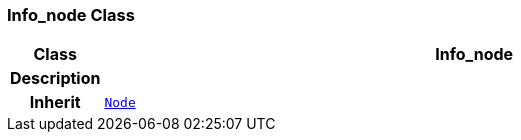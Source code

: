 === Info_node Class

[cols="^1,3,5"]
|===
h|*Class*
2+^h|*Info_node*

h|*Description*
2+a|

h|*Inherit*
2+|`<<_node_class,Node>>`

|===
